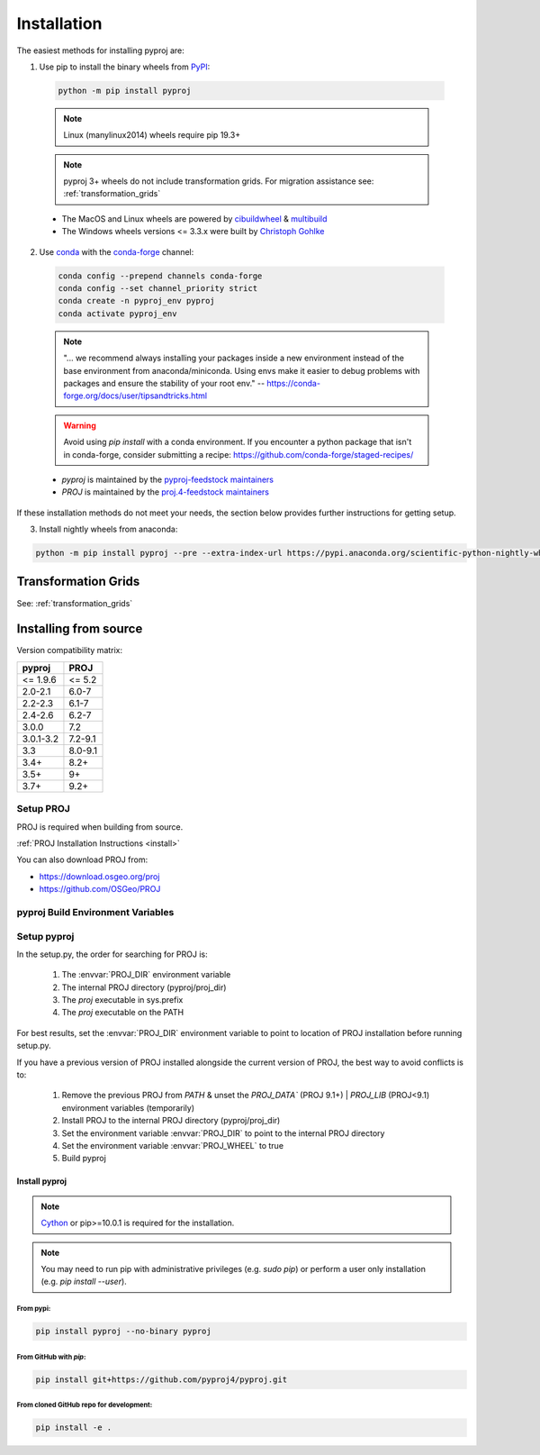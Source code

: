 .. highlight:: shell

============
Installation
============

The easiest methods for installing pyproj are:

1. Use pip to install the binary wheels from `PyPI <https://pypi.org/project/pyproj/>`__:

  .. code-block:: bash

      python -m pip install pyproj

  .. note:: Linux (manylinux2014) wheels require pip 19.3+

  .. note:: pyproj 3+ wheels do not include transformation grids.
            For migration assistance see: :ref:`transformation_grids`


  - The MacOS and Linux wheels are powered by
    `cibuildwheel <https://github.com/pypa/cibuildwheel>`__
    & `multibuild <https://github.com/multi-build/multibuild>`__
  - The Windows wheels versions <= 3.3.x were built by `Christoph Gohlke <https://www.lfd.uci.edu/~gohlke/pythonlibs/>`__


2. Use `conda <https://conda.io/en/latest/>`__ with the `conda-forge <https://conda-forge.org/>`__ channel:

  .. code-block:: bash

      conda config --prepend channels conda-forge
      conda config --set channel_priority strict
      conda create -n pyproj_env pyproj
      conda activate pyproj_env

  .. note::
      "... we recommend always installing your packages inside a
      new environment instead of the base environment from
      anaconda/miniconda. Using envs make it easier to
      debug problems with packages and ensure the stability
      of your root env."
      -- https://conda-forge.org/docs/user/tipsandtricks.html

  .. warning::
      Avoid using `pip install` with a conda environment. If you encounter
      a python package that isn't in conda-forge, consider submitting a
      recipe: https://github.com/conda-forge/staged-recipes/


  - `pyproj` is maintained by the `pyproj-feedstock maintainers <http://github.com/conda-forge/pyproj-feedstock>`__
  - `PROJ` is maintained by the `proj.4-feedstock maintainers <http://github.com/conda-forge/proj.4-feedstock>`__

If these installation methods do not meet your needs, the section below provides further instructions
for getting setup.

3. Install nightly wheels from anaconda:

.. code-block:: python

    python -m pip install pyproj --pre --extra-index-url https://pypi.anaconda.org/scientific-python-nightly-wheels/simple 

Transformation Grids
=====================

See: :ref:`transformation_grids`


Installing from source
======================

Version compatibility matrix:

============   ============
pyproj         PROJ
============   ============
<= 1.9.6       <= 5.2
2.0-2.1        6.0-7
2.2-2.3        6.1-7
2.4-2.6        6.2-7
3.0.0          7.2
3.0.1-3.2      7.2-9.1
3.3            8.0-9.1
3.4+           8.2+
3.5+           9+
3.7+           9.2+
============   ============

Setup PROJ
------------

PROJ is required when building from source.

:ref:`PROJ Installation Instructions <install>`

You can also download PROJ from:

-  https://download.osgeo.org/proj
-  https://github.com/OSGeo/PROJ


pyproj Build Environment Variables
-----------------------------------

.. envvar:: PROJ_VERSION

    .. versionadded:: 3.0

    This sets the version of PROJ when building pyproj. This
    enables installing pyproj when the PROJ executables are not
    present but the header files exist.

.. envvar:: PROJ_DIR

    This is the path to the base directory for PROJ.
    Examples of how to set the PROJ_DIR environment variable:

    Windows::

        set PROJ_DIR=C:\OSGeo4W\

    Linux::

        export PROJ_DIR=/usr/local

.. envvar:: PROJ_LIBDIR

    This is the path to the directory containing the PROJ libraries.
    If not set, it searches the `lib` and `lib64` directories inside
    the PROJ directory.

.. envvar:: PROJ_INCDIR

    This is the path to the PROJ include directory. If not set, it assumes
    it is the `includes` directory inside the PROJ directory.

.. envvar:: PROJ_WHEEL

    This is a boolean value used when building a wheel. When true
    it includes the contents of the `pyproj/proj_dir/proj/share`
    directory if present.

.. envvar:: PYPROJ_FULL_COVERAGE

    Boolean that sets the compiler directive for cython to include
    the test coverage.


Setup pyproj
------------

In the setup.py, the order for searching for PROJ is:

    1. The :envvar:`PROJ_DIR` environment variable
    2. The internal PROJ directory (pyproj/proj_dir)
    3. The `proj` executable in sys.prefix
    4. The `proj` executable on the PATH

For best results, set the :envvar:`PROJ_DIR` environment variable to
point to location of PROJ installation before running setup.py.

If you have a previous version of PROJ installed alongside the current
version of PROJ, the best way to avoid conflicts is to:

    1. Remove the previous PROJ from `PATH` & unset the `PROJ_DATA`` (PROJ 9.1+) | `PROJ_LIB` (PROJ<9.1) environment variables (temporarily)
    2. Install PROJ to the internal PROJ directory (pyproj/proj_dir)
    3. Set the environment variable :envvar:`PROJ_DIR` to point to the internal PROJ directory
    4. Set the environment variable :envvar:`PROJ_WHEEL` to true
    5. Build pyproj


Install pyproj
~~~~~~~~~~~~~~

.. note:: `Cython <http://cython.org/>`_ or pip>=10.0.1 is required for the installation.

.. note:: You may need to run pip with administrative privileges (e.g. `sudo pip`) or
          perform a user only installation (e.g. `pip install --user`).


From pypi:
^^^^^^^^^^

.. code-block:: bash

    pip install pyproj --no-binary pyproj


From GitHub with `pip`:
^^^^^^^^^^^^^^^^^^^^^^^

.. code-block:: bash

    pip install git+https://github.com/pyproj4/pyproj.git

From cloned GitHub repo for development:
^^^^^^^^^^^^^^^^^^^^^^^^^^^^^^^^^^^^^^^^

.. code-block:: bash

    pip install -e .
